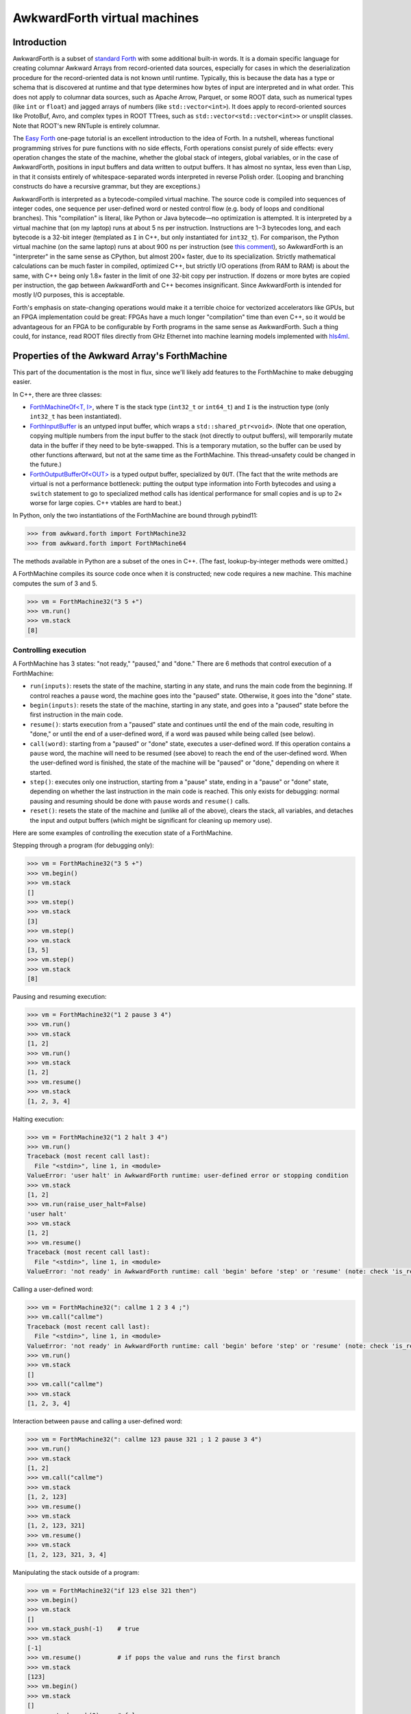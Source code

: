 AwkwardForth virtual machines
-----------------------------

Introduction
============

AwkwardForth is a subset of `standard Forth <https://forth-standard.org/standard/words>`__ with some additional built-in words. It is a domain specific language for creating columnar Awkward Arrays from record-oriented data sources, especially for cases in which the deserialization procedure for the record-oriented data is not known until runtime. Typically, this is because the data has a type or schema that is discovered at runtime and that type determines how bytes of input are interpreted and in what order. This does not apply to columnar data sources, such as Apache Arrow, Parquet, or some ROOT data, such as numerical types (like ``int`` or ``float``) and jagged arrays of numbers (like ``std::vector<int>``). It does apply to record-oriented sources like ProtoBuf, Avro, and complex types in ROOT TTrees, such as ``std::vector<std::vector<int>>`` or unsplit classes. Note that ROOT's new RNTuple is entirely columnar.

The `Easy Forth <https://skilldrick.github.io/easyforth/>`__ one-page tutorial is an excellent introduction to the idea of Forth. In a nutshell, whereas functional programming strives for pure functions with no side effects, Forth operations consist purely of side effects: every operation changes the state of the machine, whether the global stack of integers, global variables, or in the case of AwkwardForth, positions in input buffers and data written to output buffers. It has almost no syntax, less even than Lisp, in that it consists entirely of whitespace-separated words interpreted in reverse Polish order. (Looping and branching constructs do have a recursive grammar, but they are exceptions.)

AwkwardForth is interpreted as a bytecode-compiled virtual machine. The source code is compiled into sequences of integer codes, one sequence per user-defined word or nested control flow (e.g. body of loops and conditional branches). This "compilation" is literal, like Python or Java bytecode—no optimization is attempted. It is interpreted by a virtual machine that (on my laptop) runs at about 5 ns per instruction. Instructions are 1‒3 bytecodes long, and each bytecode is a 32-bit integer (templated as ``I`` in C++, but only instantiated for ``int32_t``). For comparison, the Python virtual machine (on the same laptop) runs at about 900 ns per instruction (see `this comment <https://github.com/scikit-hep/awkward-1.0/pull/648#issuecomment-761296216>`__), so AwkwardForth is an "interpreter" in the same sense as CPython, but almost 200× faster, due to its specialization. Strictly mathematical calculations can be much faster in compiled, optimized C++, but strictly I/O operations (from RAM to RAM) is about the same, with C++ being only 1.8× faster in the limit of one 32-bit copy per instruction. If dozens or more bytes are copied per instruction, the gap between AwkwardForth and C++ becomes insignificant. Since AwkwardForth is intended for mostly I/O purposes, this is acceptable.

Forth's emphasis on state-changing operations would make it a terrible choice for vectorized accelerators like GPUs, but an FPGA implementation could be great: FPGAs have a much longer "compilation" time than even C++, so it would be advantageous for an FPGA to be configurable by Forth programs in the same sense as AwkwardForth. Such a thing could, for instance, read ROOT files directly from GHz Ethernet into machine learning models implemented with `hls4ml <https://fastmachinelearning.org/hls4ml/>`__.

Properties of the Awkward Array's ForthMachine
==============================================

This part of the documentation is the most in flux, since we'll likely add features to the ForthMachine to make debugging easier.

In C++, there are three classes:

- `ForthMachineOf<T, I> <https://awkward-array.org/doc/main/_static/doxygen/classawkward_1_1ForthMachineOf.html>`__, where ``T`` is the stack type (``int32_t`` or ``int64_t``) and ``I`` is the instruction type (only ``int32_t`` has been instantiated).
- `ForthInputBuffer <https://awkward-array.org/doc/main/_static/doxygen/classawkward_1_1ForthInputBuffer.html>`__ is an untyped input buffer, which wraps a ``std::shared_ptr<void>``. (Note that one operation, copying multiple numbers from the input buffer to the stack (not directly to output buffers), will temporarily mutate data in the buffer if they need to be byte-swapped. This is a temporary mutation, so the buffer can be used by other functions afterward, but not at the same time as the ForthMachine. This thread-unsafety could be changed in the future.)
- `ForthOutputBufferOf<OUT> <https://awkward-array.org/doc/main/_static/doxygen/classawkward_1_1ForthOutputBuffer.html>`__ is a typed output buffer, specialized by ``OUT``. (The fact that the write methods are virtual is not a performance bottleneck: putting the output type information into Forth bytecodes and using a ``switch`` statement to go to specialized method calls has identical performance for small copies and is up to 2× worse for large copies. C++ vtables are hard to beat.)

In Python, only the two instantiations of the ForthMachine are bound through pybind11:

.. code-block:: python

    >>> from awkward.forth import ForthMachine32
    >>> from awkward.forth import ForthMachine64

The methods available in Python are a subset of the ones in C++. (The fast, lookup-by-integer methods were omitted.)

A ForthMachine compiles its source code once when it is constructed; new code requires a new machine. This machine computes the sum of 3 and 5.

.. code-block:: python

    >>> vm = ForthMachine32("3 5 +")
    >>> vm.run()
    >>> vm.stack
    [8]

Controlling execution
*********************

A ForthMachine has 3 states: "not ready," "paused," and "done." There are 6 methods that control execution of a ForthMachine:

- ``run(inputs)``: resets the state of the machine, starting in any state, and runs the main code from the beginning. If control reaches a ``pause`` word, the machine goes into the "paused" state. Otherwise, it goes into the "done" state.
- ``begin(inputs)``: resets the state of the machine, starting in any state, and goes into a "paused" state before the first instruction in the main code.
- ``resume()``: starts execution from a "paused" state and continues until the end of the main code, resulting in "done," or until the end of a user-defined word, if a word was paused while being called (see below).
- ``call(word)``: starting from a "paused" or "done" state, executes a user-defined word. If this operation contains a ``pause`` word, the machine will need to be resumed (see above) to reach the end of the user-defined word. When the user-defined word is finished, the state of the machine will be "paused" or "done," depending on where it started.
- ``step()``: executes only one instruction, starting from a "pause" state, ending in a "pause" or "done" state, depending on whether the last instruction in the main code is reached. This only exists for debugging: normal pausing and resuming should be done with ``pause`` words and ``resume()`` calls.
- ``reset()``: resets the state of the machine and (unlike all of the above), clears the stack, all variables, and detaches the input and output buffers (which might be significant for cleaning up memory use).

Here are some examples of controlling the execution state of a ForthMachine.

Stepping through a program (for debugging only):

.. code-block:: python

    >>> vm = ForthMachine32("3 5 +")
    >>> vm.begin()
    >>> vm.stack
    []
    >>> vm.step()
    >>> vm.stack
    [3]
    >>> vm.step()
    >>> vm.stack
    [3, 5]
    >>> vm.step()
    >>> vm.stack
    [8]

Pausing and resuming execution:

.. code-block:: python

    >>> vm = ForthMachine32("1 2 pause 3 4")
    >>> vm.run()
    >>> vm.stack
    [1, 2]
    >>> vm.run()
    >>> vm.stack
    [1, 2]
    >>> vm.resume()
    >>> vm.stack
    [1, 2, 3, 4]

Halting execution:

.. code-block:: python

    >>> vm = ForthMachine32("1 2 halt 3 4")
    >>> vm.run()
    Traceback (most recent call last):
      File "<stdin>", line 1, in <module>
    ValueError: 'user halt' in AwkwardForth runtime: user-defined error or stopping condition
    >>> vm.stack
    [1, 2]
    >>> vm.run(raise_user_halt=False)
    'user halt'
    >>> vm.stack
    [1, 2]
    >>> vm.resume()
    Traceback (most recent call last):
      File "<stdin>", line 1, in <module>
    ValueError: 'not ready' in AwkwardForth runtime: call 'begin' before 'step' or 'resume' (note: check 'is_ready')

Calling a user-defined word:

.. code-block:: python

    >>> vm = ForthMachine32(": callme 1 2 3 4 ;")
    >>> vm.call("callme")
    Traceback (most recent call last):
      File "<stdin>", line 1, in <module>
    ValueError: 'not ready' in AwkwardForth runtime: call 'begin' before 'step' or 'resume' (note: check 'is_ready')
    >>> vm.run()
    >>> vm.stack
    []
    >>> vm.call("callme")
    >>> vm.stack
    [1, 2, 3, 4]

Interaction between ``pause`` and calling a user-defined word:

.. code-block:: python

    >>> vm = ForthMachine32(": callme 123 pause 321 ; 1 2 pause 3 4")
    >>> vm.run()
    >>> vm.stack
    [1, 2]
    >>> vm.call("callme")
    >>> vm.stack
    [1, 2, 123]
    >>> vm.resume()
    >>> vm.stack
    [1, 2, 123, 321]
    >>> vm.resume()
    >>> vm.stack
    [1, 2, 123, 321, 3, 4]

Manipulating the stack outside of a program:

.. code-block:: python

    >>> vm = ForthMachine32("if 123 else 321 then")
    >>> vm.begin()
    >>> vm.stack
    []
    >>> vm.stack_push(-1)    # true
    >>> vm.stack
    [-1]
    >>> vm.resume()          # if pops the value and runs the first branch
    >>> vm.stack
    [123]
    >>> vm.begin()
    >>> vm.stack
    []
    >>> vm.stack_push(0)     # false
    >>> vm.stack
    [0]
    >>> vm.resume()          # if pops the value and runs the second branch
    >>> vm.stack
    [321]

Variables, inputs, and outputs
******************************

AwkwardForth can also have (global, scalar) variables, (global, untyped) inputs, and (global, typed) outputs. (The language has no nested scopes.) Here is an example of a ForthMachine with a variable:

.. code-block:: python

    >>> vm = ForthMachine32("variable x    10 x !")
    >>> vm["x"]
    0
    >>> vm.run()
    >>> vm["x"]
    10

Here is an example of a ForthMachine with an input (``i->`` reads data as a 4-byte integer and moves the position 4 bytes):

.. code-block:: python

    >>> import numpy as np
    >>> vm = ForthMachine32("input x    x i-> stack")
    >>> vm.run({"x": np.array([3, 2, 1], np.int32)})
    >>> vm.stack
    [3]
    >>> vm.input_position("x")
    4

Here is an example of a ForthMachine with an output (``<-`` writes data from the stack, converting it to the output type, if necessary):

.. code-block:: python

    >>> vm = ForthMachine32("output x int32    999    x <- stack")
    >>> vm.begin()
    >>> vm.step()
    >>> vm.stack
    [999]
    >>> np.asarray(vm["x"])
    array([], dtype=int32)
    >>> vm.step()
    >>> vm.stack
    []
    >>> np.asarray(vm["x"])
    array([999], dtype=int32)

(Note: always view outputs as NumPy arrays. In Awkward 1.x, outputs were returned as NumpyArray objects, but now they are returned as NumPy arrays. Wraping the output in ``np.asarray`` makes your code version-independent.)

A ForthMachine can have an arbitrary number of variables, inputs, and outputs, and an arbitrary number of user-defined words, with index orders defined by the order of declaration (relevant for fast C++ access).

AwkwardForth has no floating-point operations at all. (If we need to add one, it would be a separate floating-point stack, which is the typical way Forth implementations handle floating-point calculations, if at all.)

Inspecting the bytecode
***********************

The bytecode instructions for an AwkwardForth program are a ListOffsetArray of 32-bit integers, which can be inspected and decompiled.

.. code-block:: python

    >>> import awkward as ak
    >>> vm = ForthMachine32("if 123 else 321 then")
    >>> vm.bytecodes
    <ListOffsetArray len='3'>
        <offsets><Index dtype='int64' len='4'>[0 3 5 7]</Index></offsets>
        <content><NumpyArray dtype='int32' len='7'>[  4  60  61   0 123   0 321]</NumpyArray></content>
    </ListOffsetArray>
    >>> ak.Array(vm.bytecodes)
    <Array [[4, 60, 61], [0, 123], [0, 321]] type='3 * var * int32'>
    >>> print(vm.decompiled)
    if
      123
    else
      321
    then

Position in the code
********************

You can also get the current position in the bytecode (the position of the next instruction to be run) and a decompiled string of that instruction.

.. code-block:: python

    >>> vm = ForthMachine32("1 2 pause 3 4")
    >>> # Literal integers in the source code are two-bytecode instructions (0 followed by the number).
    >>> ak.Array(vm.bytecodes)
    <Array [[0, 1, 0, 2, 2, 0, 3, 0, 4]] type='1 * var * int32'>
    >>> vm.current_bytecode_position
    -1
    >>> vm.begin()
    >>> vm.current_bytecode_position
    0
    >>> vm.current_instruction
    '1'
    >>> vm.resume()
    >>> vm.current_bytecode_position
    5
    >>> vm.current_instruction
    '3'
    >>> vm.resume()
    >>> vm.current_bytecode_position
    -1
    >>> vm.current_instruction
    Traceback (most recent call last):
      File "<stdin>", line 1, in <module>
    ValueError: 'is done' in AwkwardForth runtime: reached the end of the program; call 'begin' to 'step' again (note: check 'is_done')

Note that this ``current_bytecode_position`` refers to the absolute position in ``bytecodes.content``, not a position relative to the beginning of a segment. The following example illustrates that, as well as the use of ``current_recursion_depth`` (PR `#653 <https://github.com/scikit-hep/awkward-1.0/pull/653>`__ may be required):

.. code-block:: python

    >>> vm = ForthMachine32("0 if 123 else 321 then")
    >>> ak.to_list(vm.bytecodes)
    [[0, 0, 4, 60, 61], [0, 123], [0, 321]]
    >>> vm.begin()
    >>> vm.current_bytecode_position, vm.current_recursion_depth, vm.current_instruction
    (0, 1, '0')
    >>> vm.step()
    >>> vm.current_bytecode_position, vm.current_recursion_depth, vm.current_instruction
    (2, 1, 'if\n  123\nelse\n  321\nthen')
    >>> vm.step()
    >>> vm.current_bytecode_position, vm.current_recursion_depth, vm.current_instruction
    (4, 1, '(anonymous segment at 2)')
    >>> vm.step()
    >>> vm.current_bytecode_position, vm.current_recursion_depth, vm.current_instruction
    (7, 2, '321')
    >>> vm.step()
    >>> vm.current_bytecode_position, vm.current_recursion_depth(-1, 1)

Performance counters
********************

As the ForthMachine executes code, it counts the number of instructions it encounters and the number of nanoseconds spent in the execution loop. This can be useful for quantifying algorithms.

.. code-block:: python

    >>> vm = ForthMachine32("5 3 + 2 *")
    >>> vm.count_instructions, vm.count_nanoseconds
    (0, 0)
    >>> vm.run()
    >>> vm.count_instructions, vm.count_nanoseconds
    (5, 6739)
    >>> vm.run()
    >>> vm.count_instructions, vm.count_nanoseconds
    (10, 15233)
    >>> vm.run()
    >>> vm.count_instructions, vm.count_nanoseconds
    (15, 23751)
    >>> vm.run()
    >>> vm.count_instructions, vm.count_nanoseconds
    (20, 32512)
    >>> vm.count_reset()
    >>> vm.count_instructions, vm.count_nanoseconds
    (0, 0)

In performance studies, keep in mind that only large samples are meaningful, since modern processors streamline code as it runs (moving data/Forth instructions from RAM into CPU cache, predicting branches, pipelining hardware instructions, etc.).

There are also counters for read instructions and write instructions.

.. code-block:: python

    >>> vm = ForthMachine32("""
    ... input x
    ... output y float64
    ... 
    ... 10 0 do
    ...   x d-> y
    ... loop
    ... """)
    >>> vm.run({"x": np.arange(10) * 1.1})
    >>> np.asarray(vm["y"])
    array([0. , 1.1, 2.2, 3.3, 4.4, 5.5, 6.6, 7.7, 8.8, 9.9])
    >>> vm.count_reads, vm.count_writes
    (10, 10)
    >>> vm.run({"x": np.arange(10) * 1.1})
    >>> vm.count_reads, vm.count_writes
    (20, 20)

Note that multi-read/write instructions (described below) count as one because they are much faster than individual read/writes.

.. code-block:: python

    >>> vm = ForthMachine32("""
    ... input x
    ... output y float64
    ... 
    ... 10 x #d-> y
    ... """)
    >>> vm.run({"x": np.arange(10) * 1.1})
    >>> np.asarray(vm["y"])
    array([0. , 1.1, 2.2, 3.3, 4.4, 5.5, 6.6, 7.7, 8.8, 9.9])
    >>> vm.count_reads, vm.count_writes
    (1, 1)
    >>> vm.run({"x": np.arange(10) * 1.1})
    >>> vm.count_reads, vm.count_writes
    (2, 2)

Also note that the execution ``reset()`` is independent of the performance-counter ``count_reset()``. Resetting one does not reset the other.

.. code-block:: python

    >>> vm.reset()
    >>> vm.count_instructions, vm.count_nanoseconds, vm.count_reads, vm.count_writes
    (4, 18769, 2, 2)
    >>> vm.count_reset()
    >>> vm.count_instructions, vm.count_nanoseconds, vm.count_reads, vm.count_writes
    (0, 0, 0, 0)

Documentation of standard words
===============================

`Comments <https://forth-standard.org/standard/core/p>`__
*********************************************************

Standard Forth has two types of comments: parentheses and backslash-to-end-of-line.

.. code-block:: python

    >>> vm = ForthMachine32("( This does nothing. )")
    >>> ak.Array(vm.bytecodes)
    <Array [[]] type='1 * var * int32'>
    >>> vm = ForthMachine32("1 2 ( comment ) 3 4")
    >>> vm.run()
    >>> vm.stack
    [1, 2, 3, 4]
    >>> vm = ForthMachine32("""
    ... 1 2    \\ comment to end of line
    ... 3 4    \\ 2 backslashes in Python quotes -> 1 backslash in string
    ... """)
    >>> vm.run()
    >>> vm.stack
    [1, 2, 3, 4]

In both styles, you have to make sure that the "``(``", "``)``", and "``\``" characters are separated by a space; otherwise the tokenizer won't recognize them as distinct from another word. (That is, "``(comment)``" is not "``( comment )``".) Also, parentheses are closed by the first _balancing_ close-parenthesis.

.. code-block:: python

    >>> vm = ForthMachine32("( outer ( inner ) still a comment )")
    >>> ak.Array(vm.bytecodes)
    <Array [[]] type='1 * var * int32'>

Literal integers
****************

Literal integers in the source code put an integer on the stack. AwkwardForth has no floating point types, so only ``-?[0-9]+`` are allowed, no ``.`` or ``e``. If the number is prefixed by ``0x``, then the number is parsed as hexidecimal, with ``-?[0-9a-f]`` allowed.

.. code-block:: python

    >>> vm = ForthMachine32("1 2 -3 04 0xff")
    >>> vm.run()
    >>> vm.stack
    [1, 2, -3, 4, 255]

Constant strings
****************

Some syntactical elements, such as ``enum`` and ``enumonly`` use constant strings as part of their syntax. Strings in Forth begin with a ``s"`` token, separated by one space from the beginning of the string itself, and continue to an unescaped closing quote, ``"``, which is not separated by whitespace from the end of the string.

An escaped quote is preceded by a slash, like ``\"`` (which may be ``\\"`` or ``\\\"`` in Python strings, depending on how they, themselves, are quoted). Escaped quotes do not close a string, only an unescaped quote.

Here are some examples. Strings can be extracted from the source code using ``string_at``; they are numbered by their appearance in the source code, starting at zero.

.. code-block:: python

    >>> source_code = r's" simple" s" two words" s" nested \"quotes\"" s"   extra space   "'
    >>> print(source_code)
    s" simple" s" two words" s" nested \"quotes\"" s"   extra space   "
    >>> vm = ForthMachine32(source_code)
    >>> print(vm.string_at(0))
    simple
    >>> print(vm.string_at(1))
    two words
    >>> print(vm.string_at(2))
    nested "quotes"
    >>> print(vm.string_at(3))
      extra space   
    >>> vm.string_at(3)
    '  extra space   '

(The escapes didn't have to be escaped in the Python string above because we used ``r'`` to start the Python string. If you need to use ``'`` or ``"``, the quoting behavior will be different. It's a good idea to print out source code with strings to be sure you're giving Forth what you think you are.)

If strings are used in source code outside of a syntactic element, their behavior is to push two items onto the stack: a string address and the string length. String addresses in AwkwardForth are the sequential identifiers, starting with zero, that can be passed to ``string_at``.

Continuing with the above example,

.. code-block:: python

    >>> vm.run()
    >>> vm.stack
    [0, 6, 1, 9, 2, 15, 3, 16]

because

- "``simple``" is string ``0`` with length ``6``,
- "``two words``" is string ``1`` with length ``9``,
- "``nested "quotes"``" is string ``2`` with length ``15``,
- the string with extra spaces is string ``3`` with length ``16``.

Constant strings were only include in AwkwardForth for use in syntactic elements and their runtime behavior is implemented to be consistent with Standard Forth, but it's not very useful. (Standard Forth uses pointer positions for string identifiers and has words for manipulating bytes in memory, which makes strings useful but dangerous.)

Printing to standard output for debugging
*****************************************

Forth has several words for printing to standard output, and they're included in AwkwardForth for debugging.

- ``."`` starts quoting a string exactly like ``s"``, but it prints that string to standard output. This is good for short messages to trace the control flow through the program. It does not print a carriage return unless the string contains one.
- ``.`` pops an integer from the stack and prints it. If you want to peek at the top of the stack without modifying it, write ``dup .``. It does not print a carriage return.
- ``.s`` prints the whole stack without modifying it. It does not print a carriage return.
- ``cr`` prints a carriage return; it usually follows one of the above to make the output easier to read.

Example:

.. code-block:: python

    >>> vm = ForthMachine32('0 1 2 3 ." almost there" cr 4 5 dup . cr .s cr')
    >>> vm.run()
    almost there
    5 
    <6> 0 1 2 3 4 5 <- top 
    >>> vm.stack
    [0, 1, 2, 3, 4, 5]

The number in angle brackets (``<`` and ``>``) is the size of the stack and stack print-outs always end with "``<- top``".

User defined words: `: .. ; <https://forth-standard.org/standard/core/Colon>`__
*******************************************************************************

The main distinction between Forth and a stack-based assembly language is that Forth allows the programmer to define new words. These words are like subroutines, but do not have formal argument lists or return values: they manipulate the stack like any built-in word. A word's "informal" arguments are the items it pops off the stack when it begins and its "informal" return values are the items it pushes onto the stack when it ends.

It is customary to document a word with a comment like

.. code-block:: forth

    : sum-of-squares ( x y -- sum )
      dup *          ( x y -- x y*y )
      swap           ( x y*y -- y*y x )
      dup *          ( y*y x -- y*y x*x )
      +              ( sum )
    ;

That is, the state of the top of the stack (the rightmost end is the "top," where items get pushed and popped) before the operation is to the left of two hyphens "``--``" and the state of the top of the stack afterward is to the right. Here is that example as a ForthMachine:

.. code-block:: python

    >>> vm = ForthMachine32("""
    ... : sum-of-squares ( x y -- sum )
    ...   dup *          ( x y -- x y*y )
    ...   swap           ( x y*y -- y*y x )
    ...   dup *          ( y*y x -- y*y x*x )
    ...   +              ( sum )
    ... ;
    ... 3 4 sum-of-squares
    ... """)
    >>> vm.run()
    >>> vm.stack
    [25]

User-defined words are used like any other word—in reverse Polish order. Thus, ``3 4 sum-of-squares`` calls this newly defined word.

In AwkwardForth, words can be defined after they are used, and they can call themselves by name recursively. (Not all Forths allow that.) All declarations (new words, variables, inputs, and outputs) are compiled in a global namespace when a ForthMachine is constructed. However, words can only call previously defined words or themselves because this compilation proceeds in one pass. (It's also possible to define a word inside of a definition of a word, but there is no value in doing so, because namespaces are not scoped and Forth has no notion of a closure.)

Note that a "common error" is to forget a space between the colon ("``:``") and the word it defines or the semicolon ("``;``") and the last word in the definition.

`recurse <https://forth-standard.org/standard/core/RECURSE>`__
**************************************************************

AwkwardForth functions can call themselves for recursion, but the standard defines ``recurse`` to allow it in systems without this ability. It is included for convenience in porting examples from other Forths. For example, Fibonacci numbers from `this page <http://cubbi.com/fibonacci/forth.html>`__:

.. code-block:: python

    >>> vm = ForthMachine32("""
    ... : fibonacci    ( n -- nth-fibonacci-number )
    ...   dup
    ...   1 > if
    ...     1- dup 1- recurse
    ...     swap recurse
    ...     +
    ...   then
    ... ;
    ... 20 0 do
    ...   i fibonacci
    ... loop
    ... """)
    >>> vm.run()
    >>> vm.stack
    [0, 1, 1, 2, 3, 5, 8, 13, 21, 34, 55, 89, 144, 233, 377, 610, 987, 1597, 2584, 4181]

(In this example, the word ``recurse`` could be replaced with ``fibonacci`` because AwkwardForth's function table includes the function currently being defined.)

`if .. then <https://forth-standard.org/standard/core/IF>`__
************************************************************

The ``if .. then`` brackets a sequence of words, pops one value of the stack, does nothing if that value is exactly ``0``, and does the bracketed words if it is non-zero. Conventionally, ``-1`` is used as "true" because it is the bitwise inversion of ``0`` (in `two's complement arithmetic <https://en.wikipedia.org/wiki/Two%27s_complement>`__).

Note that the word "``then``" acts as a _terminator_ of the code branch: it comes _after_ the code to run if the predicate is true. This is just a weird rule to remember.

.. code-block:: python

    >>> vm = ForthMachine32("if 1 2 3 4 then")
    >>> vm.begin()
    >>> vm.stack_push(0)
    >>> vm.resume()
    >>> vm.stack
    []
    >>> vm.begin()
    >>> vm.stack_push(-1)
    >>> vm.resume()
    >>> vm.stack
    [1, 2, 3, 4]

`if .. else .. then <https://forth-standard.org/standard/core/ELSE>`__
**********************************************************************

The ``if .. else .. then`` brackets two sequences of words, pops one value off the stack, does the first if that value is non-zero and the second if that value is zero.

.. code-block:: python

    >>> vm = ForthMachine32("if 123 else 321 then")
    >>> vm.begin()
    >>> vm.stack_push(0)
    >>> vm.resume()
    >>> vm.stack
    [321]
    >>> vm.begin()
    >>> vm.stack_push(-1)
    >>> vm.resume()
    >>> vm.stack
    [123]

`case .. of .. endof .. endcase <https://forth-standard.org/standard/core/CASE>`__
**********************************************************************************

The ``case .. of .. endof .. endcase`` structure is an extension of ``if .. else .. then`` that allows a single expression to be matched against many possible values. It's Forth's equivalent of C's ``switch`` statement.

This complex expression evaluates in the following order:

.. code-block:: forth

    expression-to-pop case
      value-to-compare-1 of consequent-to-evaluate-1 endof
      value-to-compare-2 of consequent-to-evaluate-2 endof
      value-to-compare-3 of consequent-to-evaluate-3 endof
                            optional-default-to-evaluate
    endcase

That is, the ``case`` word pops a value off the stack and compares it with the expressions before each ``of``. The first one that matches invokes the corresponding consequent to evaluate, which is nested between ``of`` and ``endof``. A default expression to evaluate, if none of the values match, comes after all of the ``of``-``endof`` pairs but before the ``endcase``. The ``endcase`` closes the block.

If all of the values to compare are literal integers, then this structure compiles to a table-lookup. If not, then it compiles to the equivalent ``if .. else .. then`` chain. The reason this structure was added to AwkwardForth was to take advantage of this optimization.

Here is a ``case .. of .. endof .. endcase`` that compiles to a table-lookup. The single item that it consumes from the stack is passed in from outside the machine.

.. code-block:: python

    >>> vm = ForthMachine32("""
    ... case
    ...   1 of ." one" cr endof
    ...   2 of ." two" cr endof
    ...   3 of ." three" cr endof
    ...        ." something else" cr
    ... endcase
    ... """)
    >>> vm.begin()
    >>> vm.stack_push(0)
    >>> vm.resume()
    something else
    >>> vm.begin()
    >>> vm.stack_push(1)
    >>> vm.resume()
    one
    >>> vm.begin()
    >>> vm.stack_push(2)
    >>> vm.resume()
    two
    >>> vm.begin()
    >>> vm.stack_push(3)
    >>> vm.resume()
    three
    >>> vm.begin()
    >>> vm.stack_push(4)
    >>> vm.resume()
    something else

The above is a table-lookup because all items to the left of each ``of`` is a literal integer. It still works if one of them is a runtime expression, but not as fast.

.. code-block:: python

    >>> vm = ForthMachine32("""
    ... case
    ...   1     of ." one" cr endof
    ...   1 1 + of ." two" cr endof
    ...   3     of ." three" cr endof
    ...            ." something else" cr
    ... endcase
    ... """)
    >>> vm.begin()
    >>> vm.stack_push(1)
    >>> vm.resume()
    one
    >>> vm.begin()
    >>> vm.stack_push(2)
    >>> vm.resume()
    two
    >>> vm.begin()
    >>> vm.stack_push(3)
    >>> vm.resume()
    three

The ``case .. of .. endof .. endcase`` construct can be used to match type codes in an input stream, in which different values precede different behavior, or even string constants (like "``{``" or "``[``" in JSON) via ``enum`` or ``enumonly``.

`do .. loop <https://forth-standard.org/standard/core/DO>`__
************************************************************

The ``do .. loop`` brackets a sequence of words, pops two values off the stack, "stop" and "start," and repeats the bracketed sequence "stop minus start" times. Note that the top of the stack is the starting value and the second-to-top is the stopping value, so they read backward. Here are two examples:

.. code-block:: python

    >>> vm = ForthMachine32("""
    ... 10 0 do
    ...   123
    ... loop
    ... """)
    >>> vm.run()
    >>> vm.stack
    [123, 123, 123, 123, 123, 123, 123, 123, 123, 123]

As described below, ``i`` is the current state of the incrementing variable.

.. code-block:: python

    >>> vm = ForthMachine32("""
    ... 10 0 do
    ...   i
    ... loop
    ... """)
    >>> vm.run()
    >>> vm.stack
    [0, 1, 2, 3, 4, 5, 6, 7, 8, 9]

Although the "start" and "stop" values may be constants in the code, they are pulled from the stack, so they can be determined at runtime.

`do .. +loop <https://forth-standard.org/standard/core/PlusLOOP>`__
*******************************************************************

The ``do .. +loop`` brackets a sequence of words, pops two values off the stack, "stop" and "start," and repeats the bracketed sequence. At the end of the bracketed sequence, another value is popped off the stack, "step", which indicates how much the incrementing variable changes in each step.

.. code-block:: python

    >>> vm = ForthMachine32("""
    ... 100 0 do
    ...   i
    ...   10
    ... +loop
    ... """)
    >>> vm.run()
    >>> vm.stack
    [0, 10, 20, 30, 40, 50, 60, 70, 80, 90]

Like "start" and "stop," the "step" value is pulled from the stack, so it can be determined at runtime.

.. code-block:: python

    >>> vm = ForthMachine32("""
    ... 1000 1 do
    ...   i
    ...   dup 2 *
    ... +loop
    ... """)
    >>> vm.run()
    >>> vm.stack
    [1, 3, 9, 27, 81, 243, 729]

`i, j, and k <https://forth-standard.org/standard/core/I>`__
************************************************************

The letters ``i``, ``j``, and ``k`` are reserved words whose values are set by ``do`` loops and nested ``do`` loops (up to three levels).

.. code-block:: python

    >>> vm = ForthMachine32("""
    ... 10 5 do
    ...   8 3 do
    ...     5 0 do
    ...       k 100 * j 10 * i + +
    ...     loop
    ...   loop
    ... loop
    ... """)
    >>> vm.run()
    >>> vm.stack
    [530, 531, 532, 533, 534,
     540, 541, 542, 543, 544,
     550, 551, 552, 553, 554,
     560, 561, 562, 563, 564,
     570, 571, 572, 573, 574,

     630, 631, 632, 633, 634,
     640, 641, 642, 643, 644,
     650, 651, 652, 653, 654,
     660, 661, 662, 663, 664,
     670, 671, 672, 673, 674,

     730, 731, 732, 733, 734,
     740, 741, 742, 743, 744,
     750, 751, 752, 753, 754,
     760, 761, 762, 763, 764,
     770, 771, 772, 773, 774,

     830, 831, 832, 833, 834,
     840, 841, 842, 843, 844,
     850, 851, 852, 853, 854,
     860, 861, 862, 863, 864,
     870, 871, 872, 873, 874,

     930, 931, 932, 933, 934,
     940, 941, 942, 943, 944,
     950, 951, 952, 953, 954,
     960, 961, 962, 963, 964,
     970, 971, 972, 973, 974]

`begin .. again <https://forth-standard.org/standard/core/AGAIN>`__
*******************************************************************

The ``begin .. again`` brackets a sequence of words and repeats them indefinitely. Only an error or a control-flow construct like ``exit``, ``halt``, and ``pause`` can break out of it. Programs can be simplified by repeating indefinitely and ignoring errors.

.. code-block:: python

    >>> vm = ForthMachine32("input x begin x i-> stack again")
    >>> vm.run({"x": np.arange(10, dtype=np.int32)}, raise_read_beyond=False)
    'read beyond'
    >>> vm.stack
    [0, 1, 2, 3, 4, 5, 6, 7, 8, 9]

`begin .. until <https://forth-standard.org/standard/core/UNTIL>`__
*******************************************************************

The ``begin .. until`` brackets a sequence of words and repeats them, popping a value from the stack at the end of the sequence, and using that value to determine whether to continue. If the value is ``0``, the body repeats; otherwise, it stops. This is a posttest loop: the condition is part of the repeated body.

.. code-block:: python

    >>> vm = ForthMachine32("""
    ... 10
    ... begin
    ...   dup 1-
    ...   dup 0=
    ... until
    ... """)
    >>> vm.run()
    >>> vm.stack
    [10, 9, 8, 7, 6, 5, 4, 3, 2, 1, 0]

`begin .. while .. repeat <https://forth-standard.org/standard/core/WHILE>`__
*****************************************************************************

The ``begin .. while .. repeat`` brackets two sequences of words, executes the first unconditionally and, if non-zero, executes the second sequence. At the end of the second sequence, the control returns to the first sequence to re-evaluate the condition. This is a pretest loop: the condition has to be separated from the loop body like the parenthesized condition in a ``while`` loop in C:

.. code-block:: c

    while (condition) {
      body
    }

`exit <https://forth-standard.org/standard/core/EXIT>`__
********************************************************

The ``exit`` word provides a non-local return from a word.

.. code-block:: python

    >>> vm = ForthMachine32("""
    ... : recursive   ( n -- n n-1 )
    ...   dup 0= if
    ...     exit
    ...   then
    ...   dup 1-
    ...   recursive
    ... ;
    ... 10 recursive
    ... """)
    >>> vm.run()
    >>> vm.stack
    [10, 9, 8, 7, 6, 5, 4, 3, 2, 1, 0]

If you're familiar with other Forths, note that AwkwardForth does not need an `unloop <https://forth-standard.org/standard/core/UNLOOP>`__ to clean up after incomplete ``do .. loop`` constructs.

`Variable declaration <https://forth-standard.org/standard/core/VARIABLE>`__
****************************************************************************

Variables are declared with ``variable`` followed by a name.

.. code-block:: python

    >>> vm = ForthMachine32("variable x")
    >>> vm["x"]
    0

Variables have the same numerical type as the stack and global scope.

(In Forth code, you should try to use the stack instead of named variables.)

`Variable !, +!, and @ <https://forth-standard.org/standard/core/Store>`__
**************************************************************************

A variable name followed by "``!``" pops a value from the stack and assigns it to the variable.

A variable name followed by "``+!``" pops a value from the stack and adds it to the variable.

A variable name followed by "``@``" pushes the value of the variable to the stack.


.. code-block:: python

    >>> vm = ForthMachine32("""
    ... variable x
    ... 10 x !
    ... 5 x +!
    ... x @
    ... """)
    >>> vm.run()
    >>> vm.stack
    [15]

`dup <https://forth-standard.org/standard/core/DUP>`__, `drop <https://forth-standard.org/standard/core/DROP>`__, `swap <https://forth-standard.org/standard/core/SWAP>`__, `over <https://forth-standard.org/standard/core/OVER>`__, `rot <https://forth-standard.org/standard/core/ROT>`__, `nip <https://forth-standard.org/standard/core/NIP>`__, `tuck <https://forth-standard.org/standard/core/TUCK>`__
**************************************************************************************************************************************************************************************************************************************************************************************************************************************************************************************************************

These are the standard stack manipulation words.

.. code-block:: python

    >>> vm = ForthMachine32("1 2 3 4 dup")
    >>> vm.run()
    >>> vm.stack
    [1, 2, 3, 4, 4]

.. code-block:: python

    >>> vm = ForthMachine32("1 2 3 4 drop")
    >>> vm.run()
    >>> vm.stack
    [1, 2, 3]

.. code-block:: python

    >>> vm = ForthMachine32("1 2 3 4 swap")
    >>> vm.run()
    >>> vm.stack
    [1, 2, 4, 3]

.. code-block:: python

    >>> vm = ForthMachine32("1 2 3 4 over")
    >>> vm.run()
    >>> vm.stack
    [1, 2, 3, 4, 3]

.. code-block:: python

    >>> vm = ForthMachine32("1 2 3 4 rot")
    >>> vm.run()
    >>> vm.stack
    [1, 3, 4, 2]

.. code-block:: python

    >>> vm = ForthMachine32("1 2 3 4 nip")
    >>> vm.run()
    >>> vm.stack
    [1, 2, 4]

.. code-block:: python

    >>> vm = ForthMachine32("1 2 3 4 tuck")
    >>> vm.run()
    >>> vm.stack
    [1, 2, 4, 3, 4]

`+ <https://forth-standard.org/standard/core/Plus>`__, `- <https://forth-standard.org/standard/core/Minus>`__, `* <https://forth-standard.org/standard/core/Times>`__, `/ <https://forth-standard.org/standard/core/Div>`__, `mod <https://forth-standard.org/standard/core/MOD>`__, `/mod <https://forth-standard.org/standard/core/DivMOD>`__
***********************************************************************************************************************************************************************************************************************************************************************************************************************************************

Four-function arithmetic. For asymmetric operations (subtraction, division, and modulo), note the order of arguments: second-to-top first, then top.

.. code-block:: python

    >>> vm = ForthMachine32("3 5 +")
    >>> vm.run()
    >>> vm.stack
    [8]

.. code-block:: python

    >>> vm = ForthMachine32("3 5 -")
    >>> vm.run()
    >>> vm.stack
    [-2]

.. code-block:: python

    >>> vm = ForthMachine32("3 5 *")
    >>> vm.run()
    >>> vm.stack
    [15]

Forth, like Python and unlike C and Java, performs floor division, rather than integer division, so negative values round toward minus infinity, rather than rounding toward zero.

.. code-block:: python

    >>> vm = ForthMachine32("22 7 /")
    >>> vm.run()
    >>> vm.stack
    [3]
    >>> vm = ForthMachine32("-22 7 /")
    >>> vm.run()
    >>> vm.stack
    [-4]

Forth, like Python and unlike C and Java, performs modulo, rather than remainder, so negative values round toward minus infinity, rather than rounding toward zero.

.. code-block:: python

    >>> vm = ForthMachine32("22 7 mod")
    >>> vm.run()
    >>> vm.stack
    [1]
    >>> vm = ForthMachine32("-22 7 mod")
    >>> vm.run()
    >>> vm.stack
    [6]

The ``/mod`` operation does division and modulo in a single instruction. It pushes two values onto the stack.

.. code-block:: python

    >>> vm = ForthMachine32("22 7 /mod")
    >>> vm.run()
    >>> vm.stack
    [1, 3]

Division by zero is one of the possible error states for a ForthMachine.

.. code-block:: python

    >>> vm = ForthMachine32("22 0 /")
    >>> vm.run()
    Traceback (most recent call last):
      File "<stdin>", line 1, in <module>
    ValueError: 'division by zero' in AwkwardForth runtime: tried to divide by zero

`negate <https://forth-standard.org/standard/core/NEGATE>`__, `1+ <https://forth-standard.org/standard/core/OnePlus>`__, `1- <https://forth-standard.org/standard/core/OneMinus>`__, `abs <https://forth-standard.org/standard/core/ABS>`__
*******************************************************************************************************************************************************************************************************************************************

Unary functions pop one value from the stack and push the result.

.. code-block:: python

    >>> vm = ForthMachine32("12 negate")
    >>> vm.run()
    >>> vm.stack
    [-12]

.. code-block:: python

    >>> vm = ForthMachine32("12 1+")
    >>> vm.run()
    >>> vm.stack
    [13]

.. code-block:: python

    >>> vm = ForthMachine32("12 1-")
    >>> vm.run()
    >>> vm.stack
    [11]

.. code-block:: python

    >>> vm = ForthMachine32("-12 abs")
    >>> vm.run()
    >>> vm.stack
    [12]

`min <https://forth-standard.org/standard/core/MIN>`__ and `max <https://forth-standard.org/standard/core/MAX>`__
*****************************************************************************************************************

The ``min`` and ``max`` words pop two values from the stack and push one.

.. code-block:: python

    >>> vm = ForthMachine32("3 5 min")
    >>> vm.run()
    >>> vm.stack
    [3]
    >>> vm = ForthMachine32("3 5 max")
    >>> vm.run()
    >>> vm.stack
    [5]

`= <https://forth-standard.org/standard/core/Equal>`__, `<> <https://forth-standard.org/standard/core/ne>`__, `> <https://forth-standard.org/standard/core/more>`__, >=, `< <https://forth-standard.org/standard/core/less>`__, <=
**********************************************************************************************************************************************************************************************************************************

Comparison operators pop two values from the stack and either push ``-1`` (true) or ``0`` (false).

Note that equality is a single "``=``" and inequality is "``<>``".

Standard Forth does not have greater-or-equal or less-or-equal, but they are the obvious extensions.

`0= <https://forth-standard.org/standard/core/ZeroEqual>`__
***********************************************************

The ``0=`` word checks for equality with zero, which is useful for normalizing booleans to ``0`` and ``-1``.

`invert <https://forth-standard.org/standard/core/INVERT>`__, `and <https://forth-standard.org/standard/core/AND>`__, `or <https://forth-standard.org/standard/core/OR>`__, `xor <https://forth-standard.org/standard/core/XOR>`__
**********************************************************************************************************************************************************************************************************************************

Instead of logical operators, Forth has bitwise operators. For ``invert`` to serve as logical-not, the non-zero value must be ``-1``, so normalize it with ``0=``.

.. code-block:: python

    >>> vm = ForthMachine32("0 invert")
    >>> vm.run()
    >>> vm.stack
    [-1]
    >>> vm = ForthMachine32("-1 invert")
    >>> vm.run()
    >>> vm.stack
    [0]
    >>> vm = ForthMachine32("1 invert")
    >>> vm.run()
    >>> vm.stack
    [-2]

Likewise, ``and`` and ``or`` are bitwise-and and bitwise-or.

.. code-block:: python

    >>> vm = ForthMachine32("1 2 or")
    >>> vm.run()
    >>> vm.stack
    [3]
    >>> vm = ForthMachine32("1 2 and")
    >>> vm.run()
    >>> vm.stack
    [0]

`lshift <https://forth-standard.org/standard/core/LSHIFT>`__ and `rshift <https://forth-standard.org/standard/core/RSHIFT>`__
*****************************************************************************************************************************

Left bitwise-shift and right bitwise-shift are good for bit fiddling.

`false <https://forth-standard.org/standard/core/FALSE>`__ and `true <https://forth-standard.org/standard/core/TRUE>`__
***********************************************************************************************************************

The ``false`` and ``true`` words are useful mnemonics for ``0`` and ``-1``. They make source code easier to read.

Documentation of built-in words specialized for I/O
===================================================

AwkwardForth's input and output handling words are not standard Forth, but a reasonable extension of it for this domain-specific purpose.

Input declaration
*****************

Input buffers are declared in the same way as variables. If an input has been declared in the source code, it must be provided in the ForthMachine's ``run(inputs)`` and ``begin(inputs)`` methods.

.. code-block:: python

    >>> vm = ForthMachine32("input x")
    >>> vm.run()
    Traceback (most recent call last):
      File "<stdin>", line 1, in <module>
    ValueError: AwkwardForth source code defines an input that was not provided: x
    >>> import numpy as np
    >>> vm.run({"x": np.array([1, 2, 3])})

Input read
**********

All of the words that read from an input buffer have the form: "``input-name *-> output-name``". The "``input-name``" is the name of one of the declared input buffers, the "``output-name``" is either a declared output buffer name or the special word "``stack``", and the "``*->``" is a word that ends in "``->``". There are 46 different words that end in "``->``". They are described below.

To an output buffer or to the stack
"""""""""""""""""""""""""""""""""""

The destination for a read operation can either be an output buffer or the stack. Directly reading from input to output is faster and more information-preserving than reading from input to the stack and then writing from the stack to the output.

Here's an example of reading directly to an output buffer:

.. code-block:: python

    >>> vm = ForthMachine32("""
    ... input x
    ... output y float64
    ... 
    ... x d-> y
    ... x d-> y
    ... x d-> y
    ... """)
    >>> vm.run({"x": np.array([1.1, 2.2, 3.3])})
    >>> vm["y"]
    array([1.1, 2.2, 3.3])

Here is an example that goes through the stack:

.. code-block:: python

    >>> vm = ForthMachine32("""
    ... input x
    ... output y float64
    ... 
    ... x d-> stack   y <- stack
    ... x d-> stack   y <- stack
    ... x d-> stack   y <- stack
    ... """)
    >>> vm.run({"x": np.array([1.1, 2.2, 3.3])})
    >>> np.asarray(vm["y"])
    array([1., 2., 3.])

Since the stack of this ForthMachine32 consists of 32-bit integers, the floating-point inputs get truncated before they can be written to the floating-point output.

You'd only want to copy inputs to the stack before copying them to the output if you need to manipulate them in some way, and the only manipulations relevant in parsing are integer operations, such as cumulative sums and identifying seek points.

Single value vs multiple values
"""""""""""""""""""""""""""""""

Reading a batch of data in one instruction is faster than reading the same data in many steps. To read a batch of data, prepend the "``*->``" word with a number sign (``#``). This pops a value off the stack to use as the number of items to read.

The following examples result in the same output:

.. code-block:: python

    >>> vm = ForthMachine32("""
    ... input x
    ... output y float32
    ... 
    ... 1000000 0 do
    ...   x d-> y
    ... loop
    ... """)
    >>> vm.run({"x": np.arange(1000000) * 1.1})
    >>> np.asarray(vm["y"])
    array([0.0000000e+00, 1.1000000e+00, 2.2000000e+00, ..., 1.0999968e+06,
           1.0999978e+06, 1.0999989e+06], dtype=float32)

and

.. code-block:: python

    >>> vm = ForthMachine32("""
    ... input x
    ... output y float32
    ... 
    ... 1000000 x #d-> y
    ... """)
    >>> vm.run({"x": np.arange(1000000) * 1.1})
    >>> np.asarray(vm["y"])
    array([0.0000000e+00, 1.1000000e+00, 2.2000000e+00, ..., 1.0999968e+06,
           1.0999978e+06, 1.0999989e+06], dtype=float32)

but the second is faster because it involves two Forth instructions and one ``memcpy``.

If the number of items to read is negative then it is interpreted as zero.

.. code-block:: python

    >>> vm = ForthMachine32("""
    ... input x
    ... output y float32
    ... 
    ... -1000000 x #d-> y
    ... """)
    >>> vm.run({"x": np.arange(1000000) * 1.1})
    >>> np.asarray(vm["y"])
    array([], dtype=float32)

Type codes
""""""""""

Inputs are untyped; their interpretation depends on the sequence of Forth commands. The letter immediately preceding the "``->``" specifies this interpretation—those letters were taken from `Python's struct module <https://docs.python.org/3/library/struct.html#format-characters>`__. The format-letters recognized by AwkwardForth are:

- ``?`` for ``bool``: 1 byte, false if exactly zero, true if nonzero;
- ``b`` for ``int8``: 1-byte signed integer;
- ``h`` for ``int16``: 2-byte signed integer;
- ``i`` for ``int32``: 4-byte signed integer;
- ``q`` for ``int64``: 8-byte signed integer;
- ``n`` for platform-dependent ``ssize_t``: 4 or 8 bytes, signed integer;
- ``B`` for ``int8``: 1-byte unsigned integer;
- ``H`` for ``int16``: 2-byte unsigned integer;
- ``I`` for ``int32``: 4-byte unsigned integer;
- ``Q`` for ``int64``: 8-byte unsigned integer;
- ``N`` for platform-dependent ``ssize_t``: 4 or 8 bytes, unsigned integer;
- ``f`` for ``float32``: 4-byte floating-point number;
- ``d`` for ``float64``: 8-byte floating-point number.

Since each read increments the input position, the choice of format also affects the resulting position in the file.

Here is an example of reading ``int32`` values as though they were ``int16``:

.. code-block:: python

    >>> vm = ForthMachine32("""
    ... input x
    ... 
    ... 10 0 do
    ...   x h-> stack
    ... loop
    ... """)
    >>> vm.run({"x": np.arange(5, dtype=np.int32)})
    >>> vm.stack
    [0, 0, 1, 0, 2, 0, 3, 0, 4, 0]

Here is the same thing with an ``int32`` output. They are still interpreted as ``int16`` because the read command is ``h->``, even though they are then converted to a ``int32`` output.

.. code-block:: python

    >>> vm = ForthMachine32("""
    ... input x
    ... output y int32
    ... 
    ... 10 0 do
    ...   x h-> y
    ... loop
    ... """)
    >>> vm.run({"x": np.arange(5, dtype=np.int32)})
    >>> np.asarray(vm["y"])
    array([0, 0, 1, 0, 2, 0, 3, 0, 4, 0], dtype=int32)

Big-endian vs little-endian
"""""""""""""""""""""""""""

The formatters in the previous section all assume the data are little-endian (regardless of the architecture for which Awkward Array is compiled). To read big-endian values, the formatter must be preceded by a "``!``".

.. code-block:: python

    >>> vm = ForthMachine32("""
    ... input x
    ... 
    ... 10 0 do
    ...   x !i-> stack
    ... loop
    ... """)
    >>> vm.run({"x": np.arange(10, dtype=np.int32)})
    >>> vm.stack
    [0, 16777216, 33554432, 50331648, 67108864, 83886080, 100663296, 117440512, 134217728, 150994944]

The two modifiers, "``#``" and "``!``", must be in order: "``#``" first.

.. code-block:: python

    >>> vm = ForthMachine32("""
    ... input x
    ... 
    ... 10 x #!i-> stack
    ... """)
    >>> vm.run({"x": np.arange(10, dtype=np.int32)})
    >>> vm.stack
    [0, 16777216, 33554432, 50331648, 67108864, 83886080, 100663296, 117440512, 134217728, 150994944]

Special type codes
******************

In addition to the type codes that can be expressed by combining "``#``", "``!``", and a character from `Python's struct module <https://docs.python.org/3/library/struct.html#format-characters>`__, there are a few special codes for multi-byte sequences that occur in data formats fairly often.

These special type codes can be modified by "``#``" (with the same meaning as above), but most cannot be modified by "``!``" (all exceptions are noted).

Variable-length integers
""""""""""""""""""""""""

``varint->`` interprets the input as `variable-length unsigned integers <https://lucene.apache.org/java/3_5_0/fileformats.html#VInt>`__, in which the high bit indicates whether the next byte of input data is to be included in the calculation of this integer.

**Examples:**

- ``b"\x00"`` → ``0``
- ``b"\x01"`` → ``1``
- ``b"\x7f"`` → ``127``
- ``b"\x80\x01"`` → ``128``
- ``b"\x81\x01"`` → ``129``

Numbers less than ``2**7`` are encoded in 1 byte, other numbers less than ``2**14`` are encoded in 2 bytes, other numbers less than ``2**21`` are encoded in 3 bytes, etc.

``zigzag->`` interprets the input as `zig-zag variable-length signed integers <https://developers.google.com/protocol-buffers/docs/encoding?csw=1#varints>`__, which is like the above except that the unsigned ``n`` computed from a variable-length encoding is mapped to ``(n >> 1) ^ (-(n & 1))``, which are signed integers that alternate with increasing distance from zero.

**Examples:**

- ``b"\x00"`` → ``0``
- ``b"\x01"`` → ``-1``
- ``b"\x02"`` → ``1``
- ``b"\x03"`` → ``-2``
- ``b"\x04"`` → ``2``

The closer a number is to zero (with either sign), the fewer bytes its encoding has.

Unusual-length integers
"""""""""""""""""""""""

``2bit->``, ``3bit->``, ``4bit->``, etc. for any number of bits (up to 64). This type code can be modified by "``!``". Interprets the input as unsigned integers of an arbitrary number of bytes, and if repeated with "``#``", those bits can be packed, such that boundaries between numbers don't end on byte boundaries. At the end of the sequence, however, the last full byte of input is consumed.

**Example:** In the following, a sequence of 8 increasing 3-bit unsigned integers is encoded in a Python number using a binary literal, ``0b_000_001_010_011_100_101_110_111``. Since 24-bit numbers are not supported by NumPy, it is loaded into an 32-bit unsigned integer (4 bytes). The Forth expression ``8 x #3bit-> y`` interprets the 8 3-bit numbers and writes them to the output. The sequence is backward because NumPy created the buffer in this example on a little-endian machine (x86). After interpreting these 8 3-bit numbers, the input position has advanced 24 bits, or 3 bytes, not the whole 4 bytes available in the input.

.. code-block:: python

    >>> vm = ForthMachine32("""
    ... input x
    ... output y int32
    ... 
    ... ." begin: " x pos . cr   \\ show the starting input position
    ... 
    ... 8 x #3bit-> y
    ... 
    ... ." end:   " x pos . cr   \\ show the position after reading 8 3-bit integers
    ... ." total: " x len . cr   \\ show the total length of the input
    ... """)
    >>> vm.run({"x": np.array([0b_000_001_010_011_100_101_110_111], np.uint32)})
    begin: 0 
    end:   3 
    total: 4 
    >>> np.asarray(vm["y"])
    array([7, 6, 5, 4, 3, 2, 1, 0], dtype=int32)

Numbers and strings from ASCII text
"""""""""""""""""""""""""""""""""""

``textint->`` interprets the input as a signed integer, written in ASCII text.

**Examples:**

- ``b"123"`` → ``123``
- ``b"-999"`` → ``-999``

``textfloat->`` interprets the input as a floating-point number, written in ASCII text.

**Example:**

- ``b"-3.14e5"`` → ``-3.14 × 10⁵``.

Valid `JSON <https://www.json.org/>`__ numbers are accepted. Floating point numbers sent to the stack are truncated: send this directly to a floating-point output to avoid data loss.

``quotedstr->`` interprets the input as a quoted string, which must be sent to a ``uint8`` output. The interpretation starts with a quote character, ``b"\x22"``, and continues until it reaches an unescaped quote character. Valid `JSON <https://www.json.org/>`__ string escapes are accepted.

Recognizing strings or constant byte-patterns
*********************************************

Some data formats have reserved words or other constant byte-patterns with special meaning. Forth operates with a stack of integers, so the ``enum`` and ``enumonly`` words convert them into integers for decision-making (e.g. with ``case .. of .. endof .. endcase``).

The ``enum`` and ``enumonly`` words have the same syntax: they must follow an input name and are each followed by at least one string (opened with ``s"`` and closed by a word that ends with ``"``). These strings are the possible values to look for in the input. At runtime, they consume as many bytes from the input as are in the matching string and push one value onto the stack. If none of the strings after ``enum`` match, it pushes ``-1`` onto the stack. If none of the strings after ``enumonly`` match, it raises an exception.

.. code-block:: python

    >>> vm = ForthMachine32("""
    ... input x
    ... 
    ... 5 0 do
    ...   x skipws
    ...   x enum s" zero" s" one" s" two" s" three"
    ... loop
    ... """)
    >>> vm.run({"x": b"  zero  three two one four  "})
    >>> vm.stack
    [0, 3, 2, 1, -1]

If we replace ``enum`` with ``enumonly``, the last token ("``four``") raises an exception.

.. code-block:: python

    >>> vm = ForthMachine32("""
    ... input x
    ... 
    ... 5 0 do
    ...   x skipws
    ...   x enumonly s" zero" s" one" s" two" s" three"
    ... loop
    ... """)
    >>> vm.run({"x": b"  zero  three two one four  "})
    Traceback (most recent call last):
      File "<stdin>", line 1, in <module>
    ValueError: 'enumeration missing' in AwkwardForth runtime: expected one of several enumerated values in the input text, didn't find one

Peeking at a byte
*****************

The ``peek`` word copies the next input byte onto the stack, but it does not move the input position. Syntactically, it must follow an input name.

Input seek, skip, skipws
************************

The following words pop a value off the stack and use it to move the input buffer's position without reading:

- ``seek``: jumps to an absolute position within the file;
- ``skip``: moves a relative number of bytes in the file.

Since input buffers are untyped, absolute and relative positions are expressed in number of bytes.

The following word only moves an input buffer past any whitespace, as defined in `JSON <https://www.json.org/>`__ (space ``b" "``, linefeed ``b"\n"``, carriage return ``b"\r"``, or horizontal tab ``b"\t"``). It does not push or pop anything on the stack.

- ``skipws``: moves past any whitespace in the file.

Syntactically, all of the above must follow an input name.

Input len, pos, end
*******************

The following words can be written after an input name to push information about the input onto the stack:

- ``len``: length of the input (does not change);
- ``pos``: position in the input (changes with every read, ``seek``, and ``skip``);
- ``end``: true (``-1``) if the position is at the end of the input buffer; false (``0``) otherwise.

Since input buffers are untyped, lengths and positions are expressed in number of bytes.

.. code-block:: python

    >>> vm = ForthMachine32("""
    ... input x
    ... 
    ... 10 0 do
    ...   x i-> stack
    ...   drop
    ... loop
    ... 
    ... x len
    ... x pos
    ... x end
    ... """)
    >>> vm.run({"x": np.arange(10, dtype=np.int32)})
    >>> vm.stack
    [40, 40, -1]

Output declaration
******************

Output buffers are declared like input buffers, but with a type.

Whereas inputs must be provided as an argument to the ``run(input)`` and ``begin(input)`` methods, the outputs are produced by the ForthMachine and can be retrieved through ``__getitem__``.

.. code-block:: python

    >>> vm = ForthMachine32("output x float64")
    >>> vm.begin()
    >>> np.asarray(vm["x"])
    array([], dtype=float64)

Output types
""""""""""""

The following are allowed output buffer types:

- ``bool``: 1-byte booleans;
- ``int8``: 1-byte signed integers;
- ``int16``: 2-byte signed integers;
- ``int32``: 4-byte signed integers;
- ``int64``: 8-byte signed integers;
- ``uint8``: 1-byte unsigned integers;
- ``uint16``: 2-byte unsigned integers;
- ``uint32``: 4-byte unsigned integers;
- ``uint64``: 8-byte unsigned integers;
- ``float32``: 4-byte floating-point numbers;
- ``float64``: 8-byte floating-point numbers.

Output write
************

In some cases, outputs can be directly written from the inputs (see above). This is the fastest case. If the data need manipulation before they can be written, they have to come from the stack; the word for that is ``<- stack``.

.. code-block:: python

    >>> vm = ForthMachine32("""
    ... output x int32
    ... 
    ... 1 2 3 4
    ... x <- stack
    ... x <- stack
    ... x <- stack
    ... x <- stack
    ... """)
    >>> vm.run()
    >>> np.asarray(vm["x"])
    array([4, 3, 2, 1], dtype=int32)

Output add-and-write
********************

For outputs that represent cumulative sums (such as all ListOffsetArray outputs), replacing ``<- stack`` with ``+<- stack`` writes the sum of the last output value and the stack value, rather than just the stack value.

.. code-block:: python

    >>> vm = ForthMachine32("""
    ... output x int32
    ... 
    ... 100 5 5 5
    ... x +<- stack
    ... x +<- stack
    ... x +<- stack
    ... x +<- stack
    ... """)
    >>> vm.run()
    >>> np.asarray(vm["x"])
    array([  5,  10,  15, 115], dtype=int32)

The alternative to this would be to maintain a running sum in a variable associated with each output, or somehow manage to keep the running sum at the right level of the stack.

Output dup
**********

For outputs that need to repeat a specified number of times, an output name followed by ``dup`` duplicates the last value in the output. The number of times is a number popped from the stack.

.. code-block:: python

    >>> vm = ForthMachine32("""
    ... output x int32
    ... 
    ... 123 x <- stack
    ... 10 x dup
    ... """)
    >>> vm.run()
    >>> np.asarray(vm["x"])
    array([123, 123, 123, 123, 123, 123, 123, 123, 123, 123, 123], dtype=int32)

Output len
**********

If an output name is followed by ``len``, it pushes the _current_ length of the output onto the stack. This length is measured in the number of items, not the number of bytes.

.. code-block:: python

    >>> vm = ForthMachine32("""
    ... output x int32
    ... 
    ... x len
    ... 10 0 do
    ...   123 x <- stack
    ... loop
    ... x len
    ... """)
    >>> vm.run()
    >>> vm.stack
    [0, 10]

Output rewind
*************

If an output name is followed by ``rewind``, it pops a positive value off the stack and moves that many items backward, effectively erasing written data.

.. code-block:: python

    >>> vm = ForthMachine32("""
    ... output x int32
    ... 
    ... x len
    ... 10 0 do
    ...   123 x <- stack
    ... loop
    ... x len
    ... 3 x rewind
    ... x len
    ... """)
    >>> vm.run()
    >>> np.asarray(vm["x"])
    array([123, 123, 123, 123, 123, 123, 123], dtype=int32)
    >>> vm.stack
    [0, 10, 7]

Documentation of built-in words for control flow
================================================

The following words are not in Standard Forth. They exist to control the ForthMachine. Both of them can be used like any other word (e.g. they can appear in conditional branches or user-defined words).

halt
****

The ``halt`` word puts the ForthMachine into a "done" state, no matter where it is in execution. It also raises the "user halt" error, which can be silenced using ``raise_user_halt=False``.

.. code-block:: python

    >>> vm = ForthMachine32("halt")
    >>> vm.run(raise_user_halt=False)
    'user halt'

pause
*****

The ``pause`` word stops execution of the ForthMachine in such a way that execution can continue by calling ``resume()`` on the machine.

.. code-block:: python

    >>> vm = ForthMachine32("1 2 pause 3 4")
    >>> vm.run()
    >>> vm.stack
    [1, 2]
    >>> vm.resume()
    >>> vm.stack
    [1, 2, 3, 4]

Pausing is described in greater detail above.
